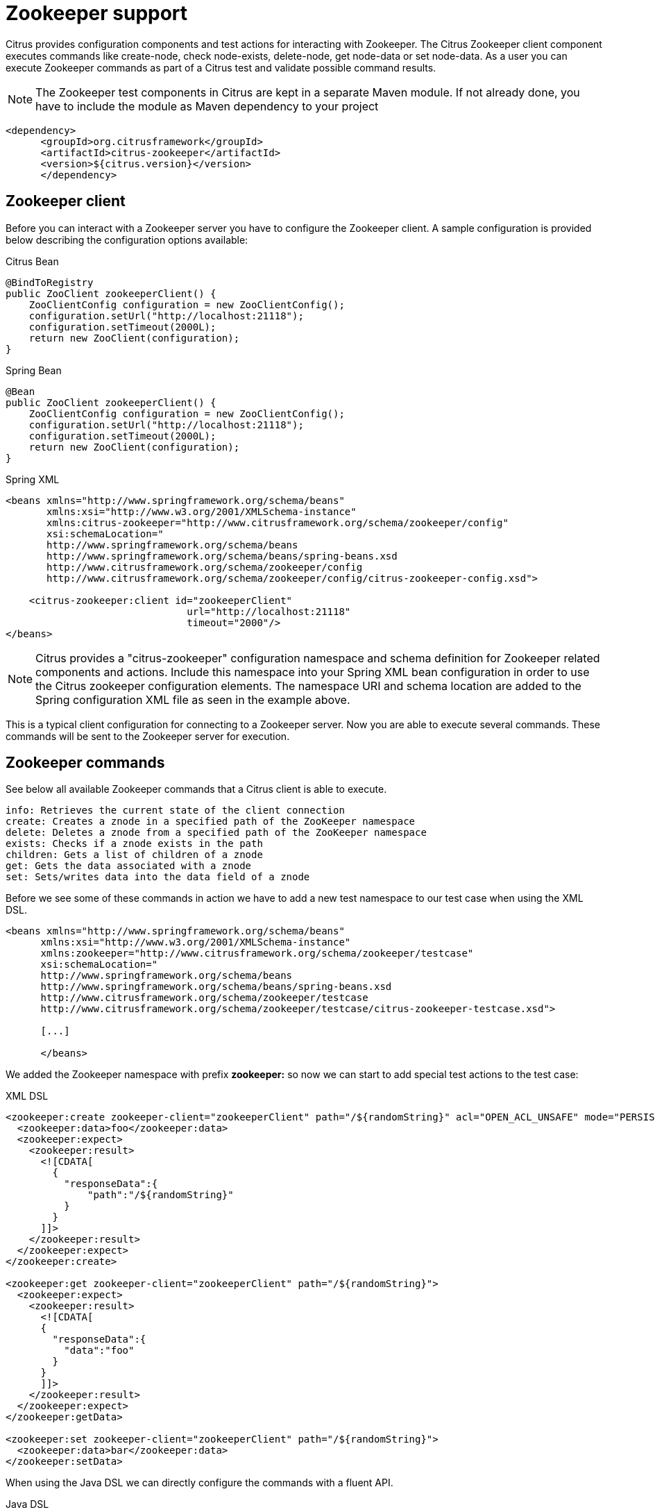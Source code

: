 [[zookeeper]]
= Zookeeper support

Citrus provides configuration components and test actions for interacting with Zookeeper. The Citrus Zookeeper client component executes commands like create-node, check node-exists, delete-node, get node-data or set node-data. As a user you can execute Zookeeper commands as part of a Citrus test and validate possible command results.

NOTE: The Zookeeper test components in Citrus are kept in a separate Maven module. If not already done, you have to include the module as Maven dependency to your project

[source,xml]
----
<dependency>
      <groupId>org.citrusframework</groupId>
      <artifactId>citrus-zookeeper</artifactId>
      <version>${citrus.version}</version>
      </dependency>
----

[[zookeeper-client]]
== Zookeeper client

Before you can interact with a Zookeeper server you have to configure the Zookeeper client. A sample configuration is provided below describing the configuration options available:

.Citrus Bean
[source,java,indent=0,role="primary"]
----
@BindToRegistry
public ZooClient zookeeperClient() {
    ZooClientConfig configuration = new ZooClientConfig();
    configuration.setUrl("http://localhost:21118");
    configuration.setTimeout(2000L);
    return new ZooClient(configuration);
}
----

.Spring Bean
[source,java,indent=0,role="secondary"]
----
@Bean
public ZooClient zookeeperClient() {
    ZooClientConfig configuration = new ZooClientConfig();
    configuration.setUrl("http://localhost:21118");
    configuration.setTimeout(2000L);
    return new ZooClient(configuration);
}
----

.Spring XML
[source,xml,indent=0,role="secondary"]
----
<beans xmlns="http://www.springframework.org/schema/beans"
       xmlns:xsi="http://www.w3.org/2001/XMLSchema-instance"
       xmlns:citrus-zookeeper="http://www.citrusframework.org/schema/zookeeper/config"
       xsi:schemaLocation="
       http://www.springframework.org/schema/beans
       http://www.springframework.org/schema/beans/spring-beans.xsd
       http://www.citrusframework.org/schema/zookeeper/config
       http://www.citrusframework.org/schema/zookeeper/config/citrus-zookeeper-config.xsd">

    <citrus-zookeeper:client id="zookeeperClient"
                               url="http://localhost:21118"
                               timeout="2000"/>
</beans>
----

NOTE: Citrus provides a "citrus-zookeeper" configuration namespace and schema definition for Zookeeper related components and actions.
Include this namespace into your Spring XML bean configuration in order to use the Citrus zookeeper configuration elements.
The namespace URI and schema location are added to the Spring configuration XML file as seen in the example above.

This is a typical client configuration for connecting to a Zookeeper server. Now you are able to execute several commands. These commands will be sent to the Zookeeper server for execution.

[[zookeeper-commands]]
== Zookeeper commands

See below all available Zookeeper commands that a Citrus client is able to execute.

[source,text]
----
info: Retrieves the current state of the client connection
create: Creates a znode in a specified path of the ZooKeeper namespace
delete: Deletes a znode from a specified path of the ZooKeeper namespace
exists: Checks if a znode exists in the path
children: Gets a list of children of a znode
get: Gets the data associated with a znode
set: Sets/writes data into the data field of a znode
----

Before we see some of these commands in action we have to add a new test namespace to our test case when using the XML DSL.

[source,xml]
----
<beans xmlns="http://www.springframework.org/schema/beans"
      xmlns:xsi="http://www.w3.org/2001/XMLSchema-instance"
      xmlns:zookeeper="http://www.citrusframework.org/schema/zookeeper/testcase"
      xsi:schemaLocation="
      http://www.springframework.org/schema/beans
      http://www.springframework.org/schema/beans/spring-beans.xsd
      http://www.citrusframework.org/schema/zookeeper/testcase
      http://www.citrusframework.org/schema/zookeeper/testcase/citrus-zookeeper-testcase.xsd">

      [...]

      </beans>
----

We added the Zookeeper namespace with prefix *zookeeper:* so now we can start to add special test actions to the test case:

.XML DSL
[source,xml]
----
<zookeeper:create zookeeper-client="zookeeperClient" path="/${randomString}" acl="OPEN_ACL_UNSAFE" mode="PERSISTENT">
  <zookeeper:data>foo</zookeeper:data>
  <zookeeper:expect>
    <zookeeper:result>
      <![CDATA[
        {
          "responseData":{
              "path":"/${randomString}"
          }
        }
      ]]>
    </zookeeper:result>
  </zookeeper:expect>
</zookeeper:create>

<zookeeper:get zookeeper-client="zookeeperClient" path="/${randomString}">
  <zookeeper:expect>
    <zookeeper:result>
      <![CDATA[
      {
        "responseData":{
          "data":"foo"
        }
      }
      ]]>
    </zookeeper:result>
  </zookeeper:expect>
</zookeeper:getData>

<zookeeper:set zookeeper-client="zookeeperClient" path="/${randomString}">
  <zookeeper:data>bar</zookeeper:data>
</zookeeper:setData>
----

When using the Java DSL we can directly configure the commands with a fluent API.

.Java DSL
[source,java]
----
@CitrusTest
public void testZookeeper() {
    variable("randomString", "citrus:randomString(10)");

    zookeeper()
        .create("/${randomString}", "foo")
        .acl("OPEN_ACL_UNSAFE")
        .mode("PERSISTENT")
        .validateCommandResult(new CommandResultCallback<ZooResponse>() {
            @Override
            public void doWithCommandResult(ZooResponse result, TestContext context) {
                Assert.assertEquals(result.getResponseData().get("path"), context.replaceDynamicContentInString("/${randomString}"));
            }
        });

    zookeeper()
        .get("/${randomString}")
        .validateCommandResult(new CommandResultCallback<ZooResponse>() {
            @Override
            public void doWithCommandResult(ZooResponse result, TestContext context) {
                Assert.assertEquals(result.getResponseData().get("version"), 0);
            }
        });

    zookeeper()
        .set("/${randomString}", "bar");
}
----

The examples above create a new znode in Zookeeper using a *randomString* as path. We can get and set the data with expecting and validating the result of the Zookeeper server. This is basically the idea of integrating Zookepper operations to a Citrus test. This opens the gate to manage Zookeeper related entities within a Citrus test. We can manipulate and validate the znodes on the Zookeeper instance.

Zookeeper keeps its nodes in a hierarchical storage. This means a znode can have children and we can add and remove those. In Citrus you can get all children of a znode and manage those within the test:

.XML DSL
[source,xml]
----
<zookeeper:create zookeeper-client="zookeeperClient" path="/${randomString}/child1" acl="OPEN_ACL_UNSAFE" mode="EPHEMERAL">
  <zookeeper:data></zookeeper:data>
  <zookeeper:expect>
    <zookeeper:result>
      <![CDATA[
        {
          "responseData":{
              "path":"/${randomString}/child1"
          }
        }
      ]]>
    </zookeeper:result>
  </zookeeper:expect>
</zookeeper:create>

<zookeeper:create zookeeper-client="zookeeperClient" path="/${randomString}/child2" acl="OPEN_ACL_UNSAFE" mode="EPHEMERAL">
  <zookeeper:data></zookeeper:data>
  <zookeeper:expect>
    <zookeeper:result>
      <![CDATA[
        {
          "responseData":{
              "path":"/${randomString}/child2"
          }
        }
      ]]>
    </zookeeper:result>
  </zookeeper:expect>
</zookeeper:create>

<zookeeper:children zookeeper-client="zookeeperClient" path="/${randomString}">
  <zookeeper:expect>
    <zookeeper:result>
      <![CDATA[
        {
          "responseData":{
              "children":["child1","child2"]
          }
        }
      ]]>
    </zookeeper:result>
  </zookeeper:expect>
</zookeeper:children>
----

.Java DSL
[source,java]
----
@CitrusTest
public void testZookeeper() {
    zookeeper()
        .create("/${randomString}/child1", "")
        .acl("OPEN_ACL_UNSAFE")
        .mode("PERSISTENT")
        .validateCommandResult(new CommandResultCallback<ZooResponse>() {
            @Override
            public void doWithCommandResult(ZooResponse result, TestContext context) {
                Assert.assertEquals(result.getResponseData().get("path"), context.replaceDynamicContentInString("/${randomString}/child1"));
            }
        });

    zookeeper()
        .create("/${randomString}/child2", "")
        .acl("OPEN_ACL_UNSAFE")
        .mode("PERSISTENT")
        .validateCommandResult(new CommandResultCallback<ZooResponse>() {
            @Override
            public void doWithCommandResult(ZooResponse result, TestContext context) {
                Assert.assertEquals(result.getResponseData().get("path"), context.replaceDynamicContentInString("/${randomString}/child2"));
            }
        });

    zookeeper()
        .children("/${randomString}")
        .validateCommandResult(new CommandResultCallback<ZooResponse>() {
            @Override
            public void doWithCommandResult(ZooResponse result, TestContext context) {
                Assert.assertEquals(result.getResponseData().get("children").toString(), "[child1, child2]");
            }
        });
}
----
